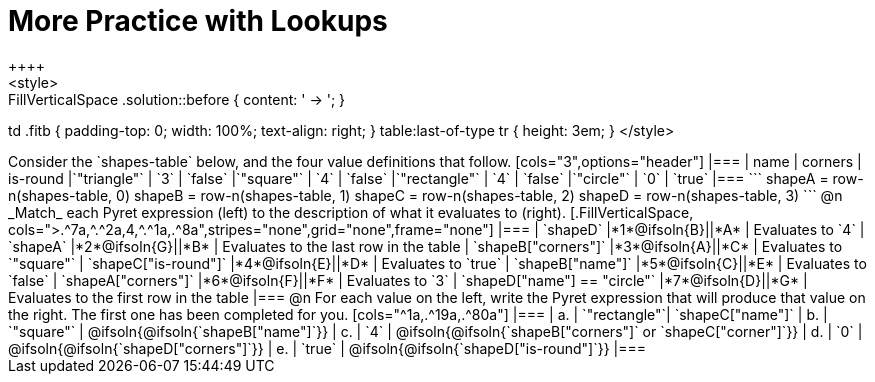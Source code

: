 = More Practice with Lookups
++++
<style>
.FillVerticalSpace .solution::before { content: ' → '; }
td .fitb { padding-top: 0; width: 100%; text-align: right; }
table:last-of-type tr { height: 3em; }
</style>
++++
Consider the `shapes-table` below, and the four value definitions that follow.

[cols="3",options="header"]
|===

| name 			| corners 	| is-round
|`"triangle"` 	| `3`  		| `false`
|`"square"` 	| `4`  		| `false`
|`"rectangle"` 	| `4`  		| `false`
|`"circle"` 	| `0`  		| `true`

|===

```
shapeA = row-n(shapes-table, 0)
shapeB = row-n(shapes-table, 1)
shapeC = row-n(shapes-table, 2)
shapeD = row-n(shapes-table, 3)
```

@n _Match_ each Pyret expression (left) to the description of what it evaluates to (right).

[.FillVerticalSpace, cols=">.^7a,^.^2a,4,^.^1a,.^8a",stripes="none",grid="none",frame="none"]
|===

| `shapeD`
|*1*@ifsoln{B}||*A*
| Evaluates to `4`

| `shapeA`
|*2*@ifsoln{G}||*B*
| Evaluates to the last row in the table

| `shapeB["corners"]`
|*3*@ifsoln{A}||*C*
| Evaluates to `"square"`

| `shapeC["is-round"]`
|*4*@ifsoln{E}||*D*
| Evaluates to `true`

| `shapeB["name"]`
|*5*@ifsoln{C}||*E*
| Evaluates to `false`

| `shapeA["corners"]`
|*6*@ifsoln{F}||*F*
| Evaluates to `3`

| `shapeD["name"] == "circle"`
|*7*@ifsoln{D}||*G*
| Evaluates to the first row in the table
|===

@n For each value on the left, write the Pyret expression that will produce that value on the right. The first one has been completed for you.

[cols="^1a,.^19a,.^80a"]
|===
| a. | `"rectangle"`| `shapeC["name"]`
| b. | `"square"`	| @ifsoln{@ifsoln{`shapeB["name"]`}}
| c. | `4`			| @ifsoln{@ifsoln{`shapeB["corners"]` or `shapeC["corner"]`}}
| d. | `0`			| @ifsoln{@ifsoln{`shapeD["corners"]`}}
| e. | `true` 		| @ifsoln{@ifsoln{`shapeD["is-round"]`}}
|===
